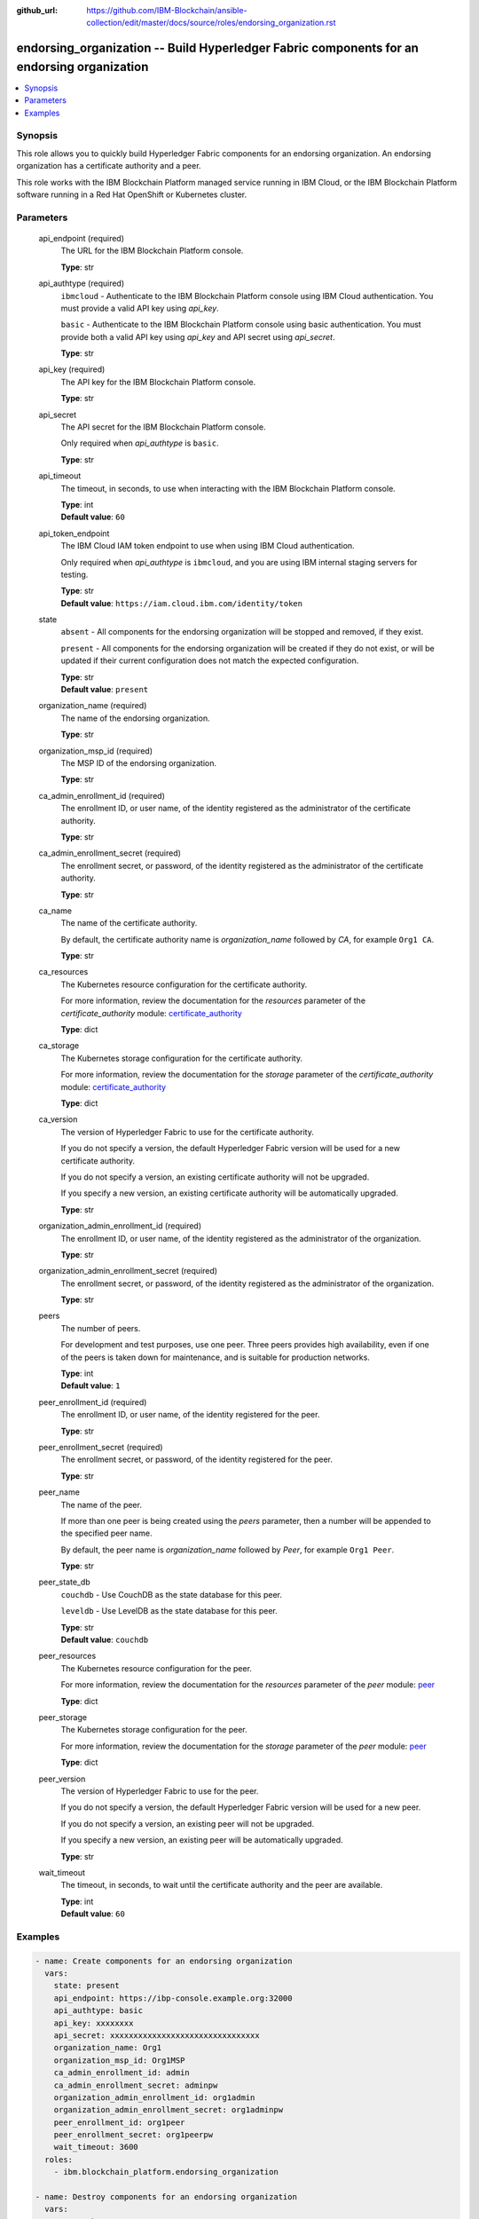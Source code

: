 ..
.. SPDX-License-Identifier: Apache-2.0
..

:github_url: https://github.com/IBM-Blockchain/ansible-collection/edit/master/docs/source/roles/endorsing_organization.rst


endorsing_organization -- Build Hyperledger Fabric components for an endorsing organization
===========================================================================================

.. contents::
   :local:
   :depth: 1


Synopsis
--------

This role allows you to quickly build Hyperledger Fabric components for an endorsing organization. An endorsing organization has a certificate authority and a peer.

This role works with the IBM Blockchain Platform managed service running in IBM Cloud, or the IBM Blockchain Platform software running in a Red Hat OpenShift or Kubernetes cluster.

Parameters
----------

  api_endpoint (required)
    The URL for the IBM Blockchain Platform console.

    | **Type**: str

  api_authtype (required)
    ``ibmcloud`` - Authenticate to the IBM Blockchain Platform console using IBM Cloud authentication. You must provide a valid API key using *api_key*.

    ``basic`` - Authenticate to the IBM Blockchain Platform console using basic authentication. You must provide both a valid API key using *api_key* and API secret using *api_secret*.

    | **Type**: str

  api_key (required)
    The API key for the IBM Blockchain Platform console.

    | **Type**: str

  api_secret
    The API secret for the IBM Blockchain Platform console.

    Only required when *api_authtype* is ``basic``.

    | **Type**: str

  api_timeout
    The timeout, in seconds, to use when interacting with the IBM Blockchain Platform console.

    | **Type**: int
    | **Default value**: ``60``

  api_token_endpoint
    The IBM Cloud IAM token endpoint to use when using IBM Cloud authentication.

    Only required when *api_authtype* is ``ibmcloud``, and you are using IBM internal staging servers for testing.

    | **Type**: str
    | **Default value**: ``https://iam.cloud.ibm.com/identity/token``

  state
    ``absent`` - All components for the endorsing organization will be stopped and removed, if they exist.

    ``present`` - All components for the endorsing organization will be created if they do not exist, or will be updated if their current configuration does not match the expected configuration.

    | **Type**: str
    | **Default value**: ``present``

  organization_name (required)
    The name of the endorsing organization.

    | **Type**: str

  organization_msp_id (required)
    The MSP ID of the endorsing organization.

    | **Type**: str

  ca_admin_enrollment_id (required)
    The enrollment ID, or user name, of the identity registered as the administrator of the certificate authority.

    | **Type**: str

  ca_admin_enrollment_secret (required)
    The enrollment secret, or password, of the identity registered as the administrator of the certificate authority.

    | **Type**: str

  ca_name
    The name of the certificate authority.

    By default, the certificate authority name is *organization_name* followed by `CA`, for example ``Org1 CA``.

    | **Type**: str

  ca_resources
    The Kubernetes resource configuration for the certificate authority.

    For more information, review the documentation for the *resources* parameter of the *certificate_authority* module: `certificate_authority <../modules/certificate_authority.html>`_

    | **Type**: dict

  ca_storage
    The Kubernetes storage configuration for the certificate authority.

    For more information, review the documentation for the *storage* parameter of the *certificate_authority* module: `certificate_authority <../modules/certificate_authority.html>`_

    | **Type**: dict

  ca_version
    The version of Hyperledger Fabric to use for the certificate authority.

    If you do not specify a version, the default Hyperledger Fabric version will be used for a new certificate authority.

    If you do not specify a version, an existing certificate authority will not be upgraded.

    If you specify a new version, an existing certificate authority will be automatically upgraded.

    | **Type**: str

  organization_admin_enrollment_id (required)
    The enrollment ID, or user name, of the identity registered as the administrator of the organization.

    | **Type**: str

  organization_admin_enrollment_secret (required)
    The enrollment secret, or password, of the identity registered as the administrator of the organization.

    | **Type**: str

  peers
    The number of peers.

    For development and test purposes, use one peer. Three peers provides high availability, even if one of the peers is taken down for maintenance, and is suitable for production networks.

    | **Type**: int
    | **Default value**: ``1``

  peer_enrollment_id (required)
    The enrollment ID, or user name, of the identity registered for the peer.

    | **Type**: str

  peer_enrollment_secret (required)
    The enrollment secret, or password, of the identity registered for the peer.

    | **Type**: str

  peer_name
    The name of the peer.

    If more than one peer is being created using the *peers* parameter, then a number will be appended to the specified peer name.

    By default, the peer name is *organization_name* followed by `Peer`, for example ``Org1 Peer``.

    | **Type**: str

  peer_state_db
    ``couchdb`` - Use CouchDB as the state database for this peer.

    ``leveldb`` - Use LevelDB as the state database for this peer.

    | **Type**: str
    | **Default value**: ``couchdb``

  peer_resources
    The Kubernetes resource configuration for the peer.

    For more information, review the documentation for the *resources* parameter of the *peer* module: `peer <../modules/peer.html>`_

    | **Type**: dict

  peer_storage
    The Kubernetes storage configuration for the peer.

    For more information, review the documentation for the *storage* parameter of the *peer* module: `peer <../modules/peer.html>`_

    | **Type**: dict

  peer_version
    The version of Hyperledger Fabric to use for the peer.

    If you do not specify a version, the default Hyperledger Fabric version will be used for a new peer.

    If you do not specify a version, an existing peer will not be upgraded.

    If you specify a new version, an existing peer will be automatically upgraded.

    | **Type**: str

  wait_timeout
    The timeout, in seconds, to wait until the certificate authority and the peer are available.

    | **Type**: int
    | **Default value**: ``60``

Examples
--------

.. code-block:: yaml+jinja

  - name: Create components for an endorsing organization
    vars:
      state: present
      api_endpoint: https://ibp-console.example.org:32000
      api_authtype: basic
      api_key: xxxxxxxx
      api_secret: xxxxxxxxxxxxxxxxxxxxxxxxxxxxxxxx
      organization_name: Org1
      organization_msp_id: Org1MSP
      ca_admin_enrollment_id: admin
      ca_admin_enrollment_secret: adminpw
      organization_admin_enrollment_id: org1admin
      organization_admin_enrollment_secret: org1adminpw
      peer_enrollment_id: org1peer
      peer_enrollment_secret: org1peerpw
      wait_timeout: 3600
    roles:
      - ibm.blockchain_platform.endorsing_organization

  - name: Destroy components for an endorsing organization
    vars:
      state: absent
      api_endpoint: https://ibp-console.example.org:32000
      api_authtype: basic
      api_key: xxxxxxxx
      api_secret: xxxxxxxxxxxxxxxxxxxxxxxxxxxxxxxx
      organization_name: Org1
      wait_timeout: 3600
    roles:
      - ibm.blockchain_platform.endorsing_organization
